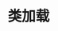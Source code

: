 #+TITLE: 类加载
#+HTML_HEAD: <link rel="stylesheet" type="text/css" href="css/main.css" />
#+HTML_LINK_UP: class_structure.html   
#+HTML_LINK_HOME: jvm.html
#+OPTIONS: num:nil timestamp:nil ^:nil
